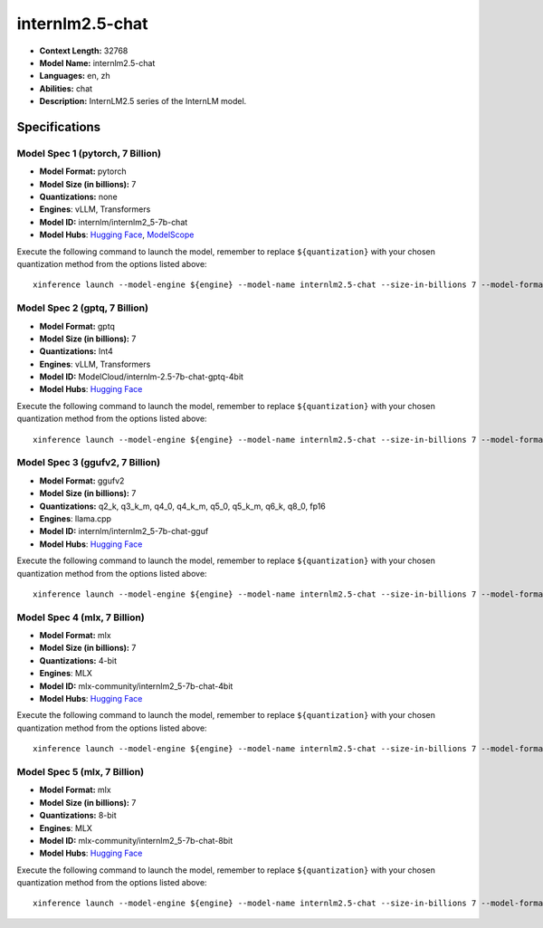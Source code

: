 .. _models_llm_internlm2.5-chat:

========================================
internlm2.5-chat
========================================

- **Context Length:** 32768
- **Model Name:** internlm2.5-chat
- **Languages:** en, zh
- **Abilities:** chat
- **Description:** InternLM2.5 series of the InternLM model.

Specifications
^^^^^^^^^^^^^^


Model Spec 1 (pytorch, 7 Billion)
++++++++++++++++++++++++++++++++++++++++

- **Model Format:** pytorch
- **Model Size (in billions):** 7
- **Quantizations:** none
- **Engines**: vLLM, Transformers
- **Model ID:** internlm/internlm2_5-7b-chat
- **Model Hubs**:  `Hugging Face <https://huggingface.co/internlm/internlm2_5-7b-chat>`__, `ModelScope <https://modelscope.cn/models/Shanghai_AI_Laboratory/internlm2_5-7b-chat>`__

Execute the following command to launch the model, remember to replace ``${quantization}`` with your
chosen quantization method from the options listed above::

   xinference launch --model-engine ${engine} --model-name internlm2.5-chat --size-in-billions 7 --model-format pytorch --quantization ${quantization}


Model Spec 2 (gptq, 7 Billion)
++++++++++++++++++++++++++++++++++++++++

- **Model Format:** gptq
- **Model Size (in billions):** 7
- **Quantizations:** Int4
- **Engines**: vLLM, Transformers
- **Model ID:** ModelCloud/internlm-2.5-7b-chat-gptq-4bit
- **Model Hubs**:  `Hugging Face <https://huggingface.co/ModelCloud/internlm-2.5-7b-chat-gptq-4bit>`__

Execute the following command to launch the model, remember to replace ``${quantization}`` with your
chosen quantization method from the options listed above::

   xinference launch --model-engine ${engine} --model-name internlm2.5-chat --size-in-billions 7 --model-format gptq --quantization ${quantization}


Model Spec 3 (ggufv2, 7 Billion)
++++++++++++++++++++++++++++++++++++++++

- **Model Format:** ggufv2
- **Model Size (in billions):** 7
- **Quantizations:** q2_k, q3_k_m, q4_0, q4_k_m, q5_0, q5_k_m, q6_k, q8_0, fp16
- **Engines**: llama.cpp
- **Model ID:** internlm/internlm2_5-7b-chat-gguf
- **Model Hubs**:  `Hugging Face <https://huggingface.co/internlm/internlm2_5-7b-chat-gguf>`__

Execute the following command to launch the model, remember to replace ``${quantization}`` with your
chosen quantization method from the options listed above::

   xinference launch --model-engine ${engine} --model-name internlm2.5-chat --size-in-billions 7 --model-format ggufv2 --quantization ${quantization}


Model Spec 4 (mlx, 7 Billion)
++++++++++++++++++++++++++++++++++++++++

- **Model Format:** mlx
- **Model Size (in billions):** 7
- **Quantizations:** 4-bit
- **Engines**: MLX
- **Model ID:** mlx-community/internlm2_5-7b-chat-4bit
- **Model Hubs**:  `Hugging Face <https://huggingface.co/mlx-community/internlm2_5-7b-chat-4bit>`__

Execute the following command to launch the model, remember to replace ``${quantization}`` with your
chosen quantization method from the options listed above::

   xinference launch --model-engine ${engine} --model-name internlm2.5-chat --size-in-billions 7 --model-format mlx --quantization ${quantization}


Model Spec 5 (mlx, 7 Billion)
++++++++++++++++++++++++++++++++++++++++

- **Model Format:** mlx
- **Model Size (in billions):** 7
- **Quantizations:** 8-bit
- **Engines**: MLX
- **Model ID:** mlx-community/internlm2_5-7b-chat-8bit
- **Model Hubs**:  `Hugging Face <https://huggingface.co/mlx-community/internlm2_5-7b-chat-8bit>`__

Execute the following command to launch the model, remember to replace ``${quantization}`` with your
chosen quantization method from the options listed above::

   xinference launch --model-engine ${engine} --model-name internlm2.5-chat --size-in-billions 7 --model-format mlx --quantization ${quantization}

